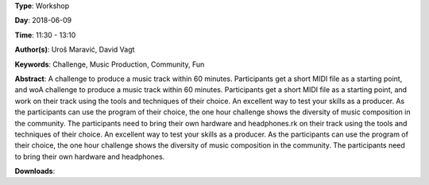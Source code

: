 .. title: One Hour Challenge
.. slug: 19
.. date: 
.. tags: Challenge, Music Production, Community, Fun
.. category: Workshop
.. link: 
.. description: 
.. type: text

**Type**: Workshop

**Day**: 2018-06-09

**Time**: 11:30 - 13:10

**Author(s)**: Uroš Maravić, David Vagt

**Keywords**: Challenge, Music Production, Community, Fun

**Abstract**: 
A challenge to produce a music track within 60 minutes. Participants get a short MIDI file as a starting point, and woA challenge to produce a music track within 60 minutes. Participants get a short MIDI file as a starting point, and work on their track using the tools and techniques of their choice. An excellent way to test your skills as a producer. As the participants can use the program of their choice, the one hour challenge shows the diversity of music composition in the community. The participants need to bring their own hardware and headphones.rk on their track using the tools and techniques of their choice. An excellent way to test your skills as a producer. As the participants can use the program of their choice, the one hour challenge shows the diversity of music composition in the community. The participants need to bring their own hardware and headphones.

**Downloads**: 
